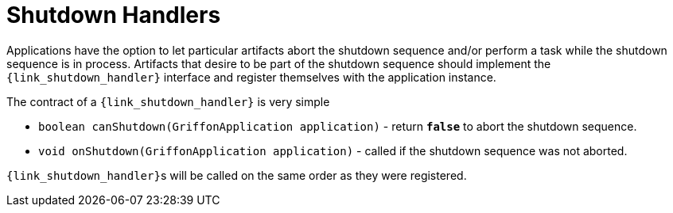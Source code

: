 
[[_overview_shutdown_handlers]]
= Shutdown Handlers

Applications have the option to let particular artifacts abort the shutdown sequence
and/or perform a task while the shutdown sequence is in process. Artifacts that desire
to be part of the shutdown sequence should implement the `{link_shutdown_handler}`
interface and register themselves with the application instance.

The contract of a `{link_shutdown_handler}` is very simple

* `boolean canShutdown(GriffonApplication application)` - return *`false`* to abort the shutdown sequence.
* `void onShutdown(GriffonApplication application)` - called if the shutdown sequence was not aborted.

``{link_shutdown_handler}``s will be called on the same order as they were registered.

